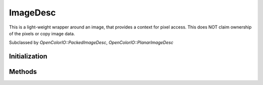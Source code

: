 
ImageDesc
*********

.. class:: ImageDesc

   This is a light-weight wrapper around an image, that provides a context for pixel access. This does NOT claim ownership of the pixels or copy image data. 

   Subclassed by `OpenColorIO::PackedImageDesc`, `OpenColorIO::PlanarImageDesc`


Initialization
==============

.. tabs::

   .. group-tab:: C++

      .. cpp:function:: OpenColorIO::ImageDesc::ImageDesc()

   .. group-tab:: Python

      .. py:method:: PyOpenColorIO.ImageDesc.__init__(self: PyOpenColorIO.ImageDesc) -> None


Methods
=======

.. tabs::

   .. group-tab:: C++

      .. cpp:function:: void *OpenColorIO::ImageDesc::getRData() const = 0

         Get a pointer to the red channel of the first pixel. 

      .. cpp:function:: void *OpenColorIO::ImageDesc::getGData() const = 0

         Get a pointer to the green channel of the first pixel. 

      .. cpp:function:: void *OpenColorIO::ImageDesc::getBData() const = 0

         Get a pointer to the blue channel of the first pixel. 

      .. cpp:function:: void *OpenColorIO::ImageDesc::getAData() const = 0

         Get a pointer to the alpha channel of the first pixel or null as alpha channel is optional. 

      .. cpp:function:: BitDepth OpenColorIO::ImageDesc::getBitDepth() const = 0

         Get the bit-depth. 

      .. cpp:function:: long OpenColorIO::ImageDesc::getWidth() const = 0

         Get the width to process (where x position starts at 0 and ends at width-1). 

      .. cpp:function:: long OpenColorIO::ImageDesc::getHeight() const = 0

         Get the height to process (where y position starts at 0 and ends at height-1). 

      .. cpp:function:: ptrdiff_t OpenColorIO::ImageDesc::getXStrideBytes() const = 0

         Get the step in bytes to find the same color channel of the next pixel. 

      .. cpp:function:: ptrdiff_t OpenColorIO::ImageDesc::getYStrideBytes() const = 0

         Get the step in bytes to find the same color channel of the pixel at the same position in the next line. 

      .. cpp:function:: bool OpenColorIO::ImageDesc::isRGBAPacked() const = 0

         Is the image buffer in packed mode with the 4 color channels? (“Packed” here means that XStrideBytes is 4x the bytes per channel, so it is more specific than simply any `PackedImageDesc`.) 

      .. cpp:function:: bool OpenColorIO::ImageDesc::isFloat() const = 0

         Is the image buffer 32-bit float? 

   .. group-tab:: Python

      .. py:method:: PyOpenColorIO.ImageDesc.getBitDepth(self: PyOpenColorIO.ImageDesc) -> PyOpenColorIO.BitDepth

      .. py:method:: PyOpenColorIO.ImageDesc.getWidth(self: PyOpenColorIO.ImageDesc) -> int

      .. py:method:: PyOpenColorIO.ImageDesc.getHeight(self: PyOpenColorIO.ImageDesc) -> int

      .. py:method:: PyOpenColorIO.ImageDesc.getXStrideBytes(self: PyOpenColorIO.ImageDesc) -> int

      .. py:method:: PyOpenColorIO.ImageDesc.getYStrideBytes(self: PyOpenColorIO.ImageDesc) -> int

      .. py:method:: PyOpenColorIO.ImageDesc.isRGBAPacked(self: PyOpenColorIO.ImageDesc) -> bool

      .. py:method:: PyOpenColorIO.ImageDesc.isFloat(self: PyOpenColorIO.ImageDesc) -> bool
